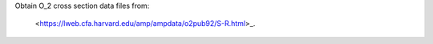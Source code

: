 Obtain O_2 cross section data files from:

  <https://lweb.cfa.harvard.edu/amp/ampdata/o2pub92/S-R.html>_.
